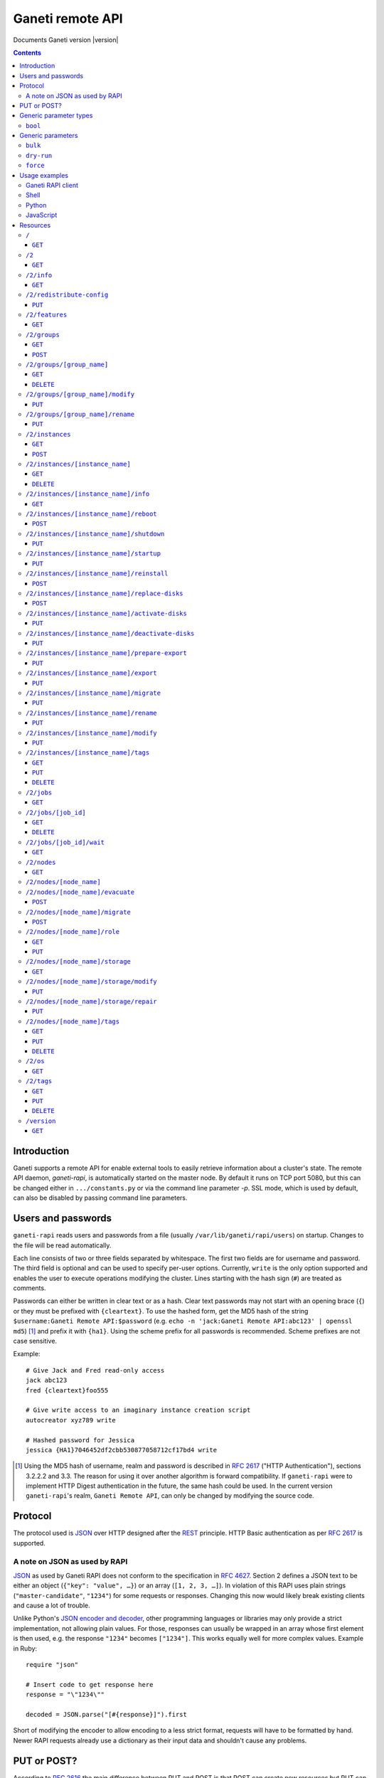 Ganeti remote API
=================

Documents Ganeti version |version|

.. contents::

Introduction
------------

Ganeti supports a remote API for enable external tools to easily
retrieve information about a cluster's state. The remote API daemon,
*ganeti-rapi*, is automatically started on the master node. By default
it runs on TCP port 5080, but this can be changed either in
``.../constants.py`` or via the command line parameter *-p*. SSL mode,
which is used by default, can also be disabled by passing command line
parameters.


Users and passwords
-------------------

``ganeti-rapi`` reads users and passwords from a file (usually
``/var/lib/ganeti/rapi/users``) on startup. Changes to the file will be
read automatically.

Each line consists of two or three fields separated by whitespace. The
first two fields are for username and password. The third field is
optional and can be used to specify per-user options. Currently,
``write`` is the only option supported and enables the user to execute
operations modifying the cluster. Lines starting with the hash sign
(``#``) are treated as comments.

Passwords can either be written in clear text or as a hash. Clear text
passwords may not start with an opening brace (``{``) or they must be
prefixed with ``{cleartext}``. To use the hashed form, get the MD5 hash
of the string ``$username:Ganeti Remote API:$password`` (e.g. ``echo -n
'jack:Ganeti Remote API:abc123' | openssl md5``) [#pwhash]_ and prefix
it with ``{ha1}``. Using the scheme prefix for all passwords is
recommended. Scheme prefixes are not case sensitive.

Example::

  # Give Jack and Fred read-only access
  jack abc123
  fred {cleartext}foo555

  # Give write access to an imaginary instance creation script
  autocreator xyz789 write

  # Hashed password for Jessica
  jessica {HA1}7046452df2cbb530877058712cf17bd4 write


.. [#pwhash] Using the MD5 hash of username, realm and password is
   described in :rfc:`2617` ("HTTP Authentication"), sections 3.2.2.2 and
   3.3. The reason for using it over another algorithm is forward
   compatibility. If ``ganeti-rapi`` were to implement HTTP Digest
   authentication in the future, the same hash could be used.
   In the current version ``ganeti-rapi``'s realm, ``Ganeti Remote
   API``, can only be changed by modifying the source code.


Protocol
--------

The protocol used is JSON_ over HTTP designed after the REST_ principle.
HTTP Basic authentication as per :rfc:`2617` is supported.

.. _JSON: http://www.json.org/
.. _REST: http://en.wikipedia.org/wiki/Representational_State_Transfer


A note on JSON as used by RAPI
++++++++++++++++++++++++++++++

JSON_ as used by Ganeti RAPI does not conform to the specification in
:rfc:`4627`. Section 2 defines a JSON text to be either an object
(``{"key": "value", …}``) or an array (``[1, 2, 3, …]``). In violation
of this RAPI uses plain strings (``"master-candidate"``, ``"1234"``) for
some requests or responses. Changing this now would likely break
existing clients and cause a lot of trouble.

.. highlight:: ruby

Unlike Python's `JSON encoder and decoder
<http://docs.python.org/library/json.html>`_, other programming
languages or libraries may only provide a strict implementation, not
allowing plain values. For those, responses can usually be wrapped in an
array whose first element is then used, e.g. the response ``"1234"``
becomes ``["1234"]``. This works equally well for more complex values.
Example in Ruby::

  require "json"

  # Insert code to get response here
  response = "\"1234\""

  decoded = JSON.parse("[#{response}]").first

Short of modifying the encoder to allow encoding to a less strict
format, requests will have to be formatted by hand. Newer RAPI requests
already use a dictionary as their input data and shouldn't cause any
problems.


PUT or POST?
------------

According to :rfc:`2616` the main difference between PUT and POST is
that POST can create new resources but PUT can only create the resource
the URI was pointing to on the PUT request.

Unfortunately, due to historic reasons, the Ganeti RAPI library is not
consistent with this usage, so just use the methods as documented below
for each resource.

For more details have a look in the source code at
``lib/rapi/rlib2.py``.


Generic parameter types
-----------------------

A few generic refered parameter types and the values they allow.

``bool``
++++++++

A boolean option will accept ``1`` or ``0`` as numbers but not
i.e. ``True`` or ``False``.

Generic parameters
------------------

A few parameter mean the same thing across all resources which implement
it.

``bulk``
++++++++

Bulk-mode means that for the resources which usually return just a list
of child resources (e.g. ``/2/instances`` which returns just instance
names), the output will instead contain detailed data for all these
subresources. This is more efficient than query-ing the sub-resources
themselves.

``dry-run``
+++++++++++

The boolean *dry-run* argument, if provided and set, signals to Ganeti
that the job should not be executed, only the pre-execution checks will
be done.

This is useful in trying to determine (without guarantees though, as in
the meantime the cluster state could have changed) if the operation is
likely to succeed or at least start executing.

``force``
+++++++++++

Force operation to continue even if it will cause the cluster to become
inconsistent (e.g. because there are not enough master candidates).

Usage examples
--------------

You can access the API using your favorite programming language as long
as it supports network connections.

Ganeti RAPI client
++++++++++++++++++

Ganeti includes a standalone RAPI client, ``lib/rapi/client.py``.

Shell
+++++

.. highlight:: sh

Using wget::

   wget -q -O - https://CLUSTERNAME:5080/2/info

or curl::

  curl https://CLUSTERNAME:5080/2/info


Python
++++++

.. highlight:: python

::

  import urllib2
  f = urllib2.urlopen('https://CLUSTERNAME:5080/2/info')
  print f.read()


JavaScript
++++++++++

.. warning:: While it's possible to use JavaScript, it poses several
   potential problems, including browser blocking request due to
   non-standard ports or different domain names. Fetching the data on
   the webserver is easier.

.. highlight:: javascript

::

  var url = 'https://CLUSTERNAME:5080/2/info';
  var info;
  var xmlreq = new XMLHttpRequest();
  xmlreq.onreadystatechange = function () {
    if (xmlreq.readyState != 4) return;
    if (xmlreq.status == 200) {
      info = eval("(" + xmlreq.responseText + ")");
      alert(info);
    } else {
      alert('Error fetching cluster info');
    }
    xmlreq = null;
  };
  xmlreq.open('GET', url, true);
  xmlreq.send(null);

Resources
---------

.. highlight:: javascript

``/``
+++++

The root resource.

It supports the following commands: ``GET``.

``GET``
~~~~~~~

Shows the list of mapped resources.

Returns: a dictionary with 'name' and 'uri' keys for each of them.

``/2``
++++++

The ``/2`` resource, the root of the version 2 API.

It supports the following commands: ``GET``.

``GET``
~~~~~~~

Show the list of mapped resources.

Returns: a dictionary with ``name`` and ``uri`` keys for each of them.

``/2/info``
+++++++++++

Cluster information resource.

It supports the following commands: ``GET``.

``GET``
~~~~~~~

Returns cluster information.

Example::

  {
    "config_version": 2000000,
    "name": "cluster",
    "software_version": "2.0.0~beta2",
    "os_api_version": 10,
    "export_version": 0,
    "candidate_pool_size": 10,
    "enabled_hypervisors": [
      "fake"
    ],
    "hvparams": {
      "fake": {}
     },
    "default_hypervisor": "fake",
    "master": "node1.example.com",
    "architecture": [
      "64bit",
      "x86_64"
    ],
    "protocol_version": 20,
    "beparams": {
      "default": {
        "auto_balance": true,
        "vcpus": 1,
        "memory": 128
       }
      }
    }


``/2/redistribute-config``
++++++++++++++++++++++++++

Redistribute configuration to all nodes.

It supports the following commands: ``PUT``.

``PUT``
~~~~~~~

Redistribute configuration to all nodes. The result will be a job id.


``/2/features``
+++++++++++++++

``GET``
~~~~~~~

Returns a list of features supported by the RAPI server. Available
features:

``instance-create-reqv1``
  Instance creation request data version 1 supported.
``instance-reinstall-reqv1``
  Instance reinstall supports body parameters.


``/2/groups``
+++++++++++++

The groups resource.

It supports the following commands: ``GET``, ``POST``.

``GET``
~~~~~~~

Returns a list of all existing node groups.

Example::

    [
      {
        "name": "group1",
        "uri": "\/2\/groups\/group1"
      },
      {
        "name": "group2",
        "uri": "\/2\/groups\/group2"
      }
    ]

If the optional bool *bulk* argument is provided and set to a true value
(i.e ``?bulk=1``), the output contains detailed information about node
groups as a list.

Example::

    [
      {
        "name": "group1",
        "node_cnt": 2,
        "node_list": [
          "node1.example.com",
          "node2.example.com"
        ],
        "uuid": "0d7d407c-262e-49af-881a-6a430034bf43"
      },
      {
        "name": "group2",
        "node_cnt": 1,
        "node_list": [
          "node3.example.com"
        ],
        "uuid": "f5a277e7-68f9-44d3-a378-4b25ecb5df5c"
      }
    ]

``POST``
~~~~~~~~

Creates a node group.

If the optional bool *dry-run* argument is provided, the job will not be
actually executed, only the pre-execution checks will be done.

Returns: a job ID that can be used later for polling.

Body parameters:

``name`` (string, required)
  Node group name.


``/2/groups/[group_name]``
++++++++++++++++++++++++++

Returns information about a node group.

It supports the following commands: ``GET``, ``DELETE``.

``GET``
~~~~~~~

Returns information about a node group, similar to the bulk output from
the node group list.

``DELETE``
~~~~~~~~~~

Deletes a node group.

It supports the ``dry-run`` argument.


``/2/groups/[group_name]/modify``
+++++++++++++++++++++++++++++++++

Modifies the parameters of a node group.

Supports the following commands: ``PUT``.

``PUT``
~~~~~~~

Returns a job ID.

Body parameters:

``alloc_policy`` (string)
  If present, the new allocation policy for the node group.


``/2/groups/[group_name]/rename``
+++++++++++++++++++++++++++++++++

Renames a node group.

Supports the following commands: ``PUT``.

``PUT``
~~~~~~~

Returns a job ID.

Body parameters:

``new_name`` (string, required)
  New node group name.


``/2/instances``
++++++++++++++++

The instances resource.

It supports the following commands: ``GET``, ``POST``.

``GET``
~~~~~~~

Returns a list of all available instances.

Example::

    [
      {
        "name": "web.example.com",
        "uri": "\/instances\/web.example.com"
      },
      {
        "name": "mail.example.com",
        "uri": "\/instances\/mail.example.com"
      }
    ]

If the optional bool *bulk* argument is provided and set to a true value
(i.e ``?bulk=1``), the output contains detailed information about
instances as a list.

Example::

    [
      {
         "status": "running",
         "disk_usage": 20480,
         "nic.bridges": [
           "xen-br0"
          ],
         "name": "web.example.com",
         "tags": ["tag1", "tag2"],
         "beparams": {
           "vcpus": 2,
           "memory": 512
         },
         "disk.sizes": [
             20480
         ],
         "pnode": "node1.example.com",
         "nic.macs": ["01:23:45:67:89:01"],
         "snodes": ["node2.example.com"],
         "disk_template": "drbd",
         "admin_state": true,
         "os": "debian-etch",
         "oper_state": true
      },
      ...
    ]


``POST``
~~~~~~~~

Creates an instance.

If the optional bool *dry-run* argument is provided, the job will not be
actually executed, only the pre-execution checks will be done. Query-ing
the job result will return, in both dry-run and normal case, the list of
nodes selected for the instance.

Returns: a job ID that can be used later for polling.

Body parameters:

``__version__`` (int, required)
  Must be ``1`` (older Ganeti versions used a different format for
  instance creation requests, version ``0``, but that format is not
  documented).
``mode`` (string, required)
  Instance creation mode.
``name`` (string, required)
  Instance name.
``disk_template`` (string, required)
  Disk template for instance.
``disks`` (list, required)
  List of disk definitions. Example: ``[{"size": 100}, {"size": 5}]``.
  Each disk definition must contain a ``size`` value and can contain an
  optional ``mode`` value denoting the disk access mode (``ro`` or
  ``rw``).
``nics`` (list, required)
  List of NIC (network interface) definitions. Example: ``[{}, {},
  {"ip": "198.51.100.4"}]``. Each NIC definition can contain the
  optional values ``ip``, ``mode``, ``link`` and ``bridge``.
``os`` (string, required)
  Instance operating system.
``osparams`` (dictionary)
  Dictionary with OS parameters. If not valid for the given OS, the job
  will fail.
``force_variant`` (bool)
  Whether to force an unknown variant.
``no_install`` (bool)
  Do not install the OS (will enable no-start)
``pnode`` (string)
  Primary node.
``snode`` (string)
  Secondary node.
``src_node`` (string)
  Source node for import.
``src_path`` (string)
  Source directory for import.
``start`` (bool)
  Whether to start instance after creation.
``ip_check`` (bool)
  Whether to ensure instance's IP address is inactive.
``name_check`` (bool)
  Whether to ensure instance's name is resolvable.
``file_storage_dir`` (string)
  File storage directory.
``file_driver`` (string)
  File storage driver.
``iallocator`` (string)
  Instance allocator name.
``source_handshake`` (list)
  Signed handshake from source (remote import only).
``source_x509_ca`` (string)
  Source X509 CA in PEM format (remote import only).
``source_instance_name`` (string)
  Source instance name (remote import only).
``hypervisor`` (string)
  Hypervisor name.
``hvparams`` (dict)
  Hypervisor parameters, hypervisor-dependent.
``beparams`` (dict)
  Backend parameters.


``/2/instances/[instance_name]``
++++++++++++++++++++++++++++++++

Instance-specific resource.

It supports the following commands: ``GET``, ``DELETE``.

``GET``
~~~~~~~

Returns information about an instance, similar to the bulk output from
the instance list.

``DELETE``
~~~~~~~~~~

Deletes an instance.

It supports the ``dry-run`` argument.


``/2/instances/[instance_name]/info``
+++++++++++++++++++++++++++++++++++++++

It supports the following commands: ``GET``.

``GET``
~~~~~~~

Requests detailed information about the instance. An optional parameter,
``static`` (bool), can be set to return only static information from the
configuration without querying the instance's nodes. The result will be
a job id.


``/2/instances/[instance_name]/reboot``
+++++++++++++++++++++++++++++++++++++++

Reboots URI for an instance.

It supports the following commands: ``POST``.

``POST``
~~~~~~~~

Reboots the instance.

The URI takes optional ``type=soft|hard|full`` and
``ignore_secondaries=0|1`` parameters.

``type`` defines the reboot type. ``soft`` is just a normal reboot,
without terminating the hypervisor. ``hard`` means full shutdown
(including terminating the hypervisor process) and startup again.
``full`` is like ``hard`` but also recreates the configuration from
ground up as if you would have done a ``gnt-instance shutdown`` and
``gnt-instance start`` on it.

``ignore_secondaries`` is a bool argument indicating if we start the
instance even if secondary disks are failing.

It supports the ``dry-run`` argument.


``/2/instances/[instance_name]/shutdown``
+++++++++++++++++++++++++++++++++++++++++

Instance shutdown URI.

It supports the following commands: ``PUT``.

``PUT``
~~~~~~~

Shutdowns an instance.

It supports the ``dry-run`` argument.


``/2/instances/[instance_name]/startup``
++++++++++++++++++++++++++++++++++++++++

Instance startup URI.

It supports the following commands: ``PUT``.

``PUT``
~~~~~~~

Startup an instance.

The URI takes an optional ``force=1|0`` parameter to start the
instance even if secondary disks are failing.

It supports the ``dry-run`` argument.

``/2/instances/[instance_name]/reinstall``
++++++++++++++++++++++++++++++++++++++++++++++

Installs the operating system again.

It supports the following commands: ``POST``.

``POST``
~~~~~~~~

Returns a job ID.

Body parameters:

``os`` (string, required)
  Instance operating system.
``start`` (bool, defaults to true)
  Whether to start instance after reinstallation.
``osparams`` (dict)
  Dictionary with (temporary) OS parameters.

For backwards compatbility, this resource also takes the query
parameters ``os`` (OS template name) and ``nostartup`` (bool). New
clients should use the body parameters.


``/2/instances/[instance_name]/replace-disks``
++++++++++++++++++++++++++++++++++++++++++++++

Replaces disks on an instance.

It supports the following commands: ``POST``.

``POST``
~~~~~~~~

Takes the parameters ``mode`` (one of ``replace_on_primary``,
``replace_on_secondary``, ``replace_new_secondary`` or
``replace_auto``), ``disks`` (comma separated list of disk indexes),
``remote_node`` and ``iallocator``.

Either ``remote_node`` or ``iallocator`` needs to be defined when using
``mode=replace_new_secondary``.

``mode`` is a mandatory parameter. ``replace_auto`` tries to determine
the broken disk(s) on its own and replacing it.


``/2/instances/[instance_name]/activate-disks``
+++++++++++++++++++++++++++++++++++++++++++++++

Activate disks on an instance.

It supports the following commands: ``PUT``.

``PUT``
~~~~~~~

Takes the bool parameter ``ignore_size``. When set ignore the recorded
size (useful for forcing activation when recorded size is wrong).


``/2/instances/[instance_name]/deactivate-disks``
+++++++++++++++++++++++++++++++++++++++++++++++++

Deactivate disks on an instance.

It supports the following commands: ``PUT``.

``PUT``
~~~~~~~

Takes no parameters.


``/2/instances/[instance_name]/prepare-export``
+++++++++++++++++++++++++++++++++++++++++++++++++

Prepares an export of an instance.

It supports the following commands: ``PUT``.

``PUT``
~~~~~~~

Takes one parameter, ``mode``, for the export mode. Returns a job ID.


``/2/instances/[instance_name]/export``
+++++++++++++++++++++++++++++++++++++++++++++++++

Exports an instance.

It supports the following commands: ``PUT``.

``PUT``
~~~~~~~

Returns a job ID.

Body parameters:

``mode`` (string)
  Export mode.
``destination`` (required)
  Destination information, depends on export mode.
``shutdown`` (bool, required)
  Whether to shutdown instance before export.
``remove_instance`` (bool)
  Whether to remove instance after export.
``x509_key_name``
  Name of X509 key (remote export only).
``destination_x509_ca``
  Destination X509 CA (remote export only).


``/2/instances/[instance_name]/migrate``
++++++++++++++++++++++++++++++++++++++++

Migrates an instance.

Supports the following commands: ``PUT``.

``PUT``
~~~~~~~

Returns a job ID.

Body parameters:

``mode`` (string)
  Migration mode.
``cleanup`` (bool)
  Whether a previously failed migration should be cleaned up.


``/2/instances/[instance_name]/rename``
++++++++++++++++++++++++++++++++++++++++

Renames an instance.

Supports the following commands: ``PUT``.

``PUT``
~~~~~~~

Returns a job ID.

Body parameters:

``new_name`` (string, required)
  New instance name.
``ip_check`` (bool)
  Whether to ensure instance's IP address is inactive.
``name_check`` (bool)
  Whether to ensure instance's name is resolvable.


``/2/instances/[instance_name]/modify``
++++++++++++++++++++++++++++++++++++++++

Modifies an instance.

Supports the following commands: ``PUT``.

``PUT``
~~~~~~~

Returns a job ID.

Body parameters:

``osparams`` (dict)
  Dictionary with OS parameters.
``hvparams`` (dict)
  Hypervisor parameters, hypervisor-dependent.
``beparams`` (dict)
  Backend parameters.
``force`` (bool)
  Whether to force the operation.
``nics`` (list)
  List of NIC changes. Each item is of the form ``(op, settings)``.
  ``op`` can be ``add`` to add a new NIC with the specified settings,
  ``remove`` to remove the last NIC or a number to modify the settings
  of the NIC with that index.
``disks`` (list)
  List of disk changes. See ``nics``.
``disk_template`` (string)
  Disk template for instance.
``remote_node`` (string)
  Secondary node (used when changing disk template).
``os_name`` (string)
  Change instance's OS name. Does not reinstall the instance.
``force_variant`` (bool)
  Whether to force an unknown variant.


``/2/instances/[instance_name]/tags``
+++++++++++++++++++++++++++++++++++++

Manages per-instance tags.

It supports the following commands: ``GET``, ``PUT``, ``DELETE``.

``GET``
~~~~~~~

Returns a list of tags.

Example::

    ["tag1", "tag2", "tag3"]

``PUT``
~~~~~~~

Add a set of tags.

The request as a list of strings should be ``PUT`` to this URI. The
result will be a job id.

It supports the ``dry-run`` argument.


``DELETE``
~~~~~~~~~~

Delete a tag.

In order to delete a set of tags, the DELETE request should be addressed
to URI like::

    /tags?tag=[tag]&tag=[tag]

It supports the ``dry-run`` argument.


``/2/jobs``
+++++++++++

The ``/2/jobs`` resource.

It supports the following commands: ``GET``.

``GET``
~~~~~~~

Returns a dictionary of jobs.

Returns: a dictionary with jobs id and uri.

``/2/jobs/[job_id]``
++++++++++++++++++++


Individual job URI.

It supports the following commands: ``GET``, ``DELETE``.

``GET``
~~~~~~~

Returns a job status.

Returns: a dictionary with job parameters.

The result includes:

- id: job ID as a number
- status: current job status as a string
- ops: involved OpCodes as a list of dictionaries for each opcodes in
  the job
- opstatus: OpCodes status as a list
- opresult: OpCodes results as a list

For a successful opcode, the ``opresult`` field corresponding to it will
contain the raw result from its :term:`LogicalUnit`. In case an opcode
has failed, its element in the opresult list will be a list of two
elements:

- first element the error type (the Ganeti internal error name)
- second element a list of either one or two elements:

  - the first element is the textual error description
  - the second element, if any, will hold an error classification

The error classification is most useful for the ``OpPrereqError``
error type - these errors happen before the OpCode has started
executing, so it's possible to retry the OpCode without side
effects. But whether it make sense to retry depends on the error
classification:

``resolver_error``
  Resolver errors. This usually means that a name doesn't exist in DNS,
  so if it's a case of slow DNS propagation the operation can be retried
  later.

``insufficient_resources``
  Not enough resources (iallocator failure, disk space, memory,
  etc.). If the resources on the cluster increase, the operation might
  succeed.

``wrong_input``
  Wrong arguments (at syntax level). The operation will not ever be
  accepted unless the arguments change.

``wrong_state``
  Wrong entity state. For example, live migration has been requested for
  a down instance, or instance creation on an offline node. The
  operation can be retried once the resource has changed state.

``unknown_entity``
  Entity not found. For example, information has been requested for an
  unknown instance.

``already_exists``
  Entity already exists. For example, instance creation has been
  requested for an already-existing instance.

``resource_not_unique``
  Resource not unique (e.g. MAC or IP duplication).

``internal_error``
  Internal cluster error. For example, a node is unreachable but not set
  offline, or the ganeti node daemons are not working, etc. A
  ``gnt-cluster verify`` should be run.

``environment_error``
  Environment error (e.g. node disk error). A ``gnt-cluster verify``
  should be run.

Note that in the above list, by entity we refer to a node or instance,
while by a resource we refer to an instance's disk, or NIC, etc.


``DELETE``
~~~~~~~~~~

Cancel a not-yet-started job.


``/2/jobs/[job_id]/wait``
+++++++++++++++++++++++++

``GET``
~~~~~~~

Waits for changes on a job. Takes the following body parameters in a
dict:

``fields``
  The job fields on which to watch for changes.

``previous_job_info``
  Previously received field values or None if not yet available.

``previous_log_serial``
  Highest log serial number received so far or None if not yet
  available.

Returns None if no changes have been detected and a dict with two keys,
``job_info`` and ``log_entries`` otherwise.


``/2/nodes``
++++++++++++

Nodes resource.

It supports the following commands: ``GET``.

``GET``
~~~~~~~

Returns a list of all nodes.

Example::

    [
      {
        "id": "node1.example.com",
        "uri": "\/nodes\/node1.example.com"
      },
      {
        "id": "node2.example.com",
        "uri": "\/nodes\/node2.example.com"
      }
    ]

If the optional 'bulk' argument is provided and set to 'true' value (i.e
'?bulk=1'), the output contains detailed information about nodes as a
list.

Example::

    [
      {
        "pinst_cnt": 1,
        "mfree": 31280,
        "mtotal": 32763,
        "name": "www.example.com",
        "tags": [],
        "mnode": 512,
        "dtotal": 5246208,
        "sinst_cnt": 2,
        "dfree": 5171712,
        "offline": false
      },
      ...
    ]

``/2/nodes/[node_name]``
+++++++++++++++++++++++++++++++++

Returns information about a node.

It supports the following commands: ``GET``.

``/2/nodes/[node_name]/evacuate``
+++++++++++++++++++++++++++++++++

Evacuates all secondary instances off a node.

It supports the following commands: ``POST``.

``POST``
~~~~~~~~

To evacuate a node, either one of the ``iallocator`` or ``remote_node``
parameters must be passed::

    evacuate?iallocator=[iallocator]
    evacuate?remote_node=[nodeX.example.com]

The result value will be a list, each element being a triple of the job
id (for this specific evacuation), the instance which is being evacuated
by this job, and the node to which it is being relocated. In case the
node is already empty, the result will be an empty list (without any
jobs being submitted).

And additional parameter ``early_release`` signifies whether to try to
parallelize the evacuations, at the risk of increasing I/O contention
and increasing the chances of data loss, if the primary node of any of
the instances being evacuated is not fully healthy.

If the dry-run parameter was specified, then the evacuation jobs were
not actually submitted, and the job IDs will be null.


``/2/nodes/[node_name]/migrate``
+++++++++++++++++++++++++++++++++

Migrates all primary instances from a node.

It supports the following commands: ``POST``.

``POST``
~~~~~~~~

If no mode is explicitly specified, each instances' hypervisor default
migration mode will be used. Query parameters:

``live`` (bool)
  If set, use live migration if available.
``mode`` (string)
  Sets migration mode, ``live`` for live migration and ``non-live`` for
  non-live migration. Supported by Ganeti 2.2 and above.


``/2/nodes/[node_name]/role``
+++++++++++++++++++++++++++++

Manages node role.

It supports the following commands: ``GET``, ``PUT``.

The role is always one of the following:

  - drained
  - master
  - master-candidate
  - offline
  - regular

``GET``
~~~~~~~

Returns the current node role.

Example::

    "master-candidate"

``PUT``
~~~~~~~

Change the node role.

The request is a string which should be PUT to this URI. The result will
be a job id.

It supports the bool ``force`` argument.

``/2/nodes/[node_name]/storage``
++++++++++++++++++++++++++++++++

Manages storage units on the node.

``GET``
~~~~~~~

Requests a list of storage units on a node. Requires the parameters
``storage_type`` (one of ``file``, ``lvm-pv`` or ``lvm-vg``) and
``output_fields``. The result will be a job id, using which the result
can be retrieved.

``/2/nodes/[node_name]/storage/modify``
+++++++++++++++++++++++++++++++++++++++

Modifies storage units on the node.

``PUT``
~~~~~~~

Modifies parameters of storage units on the node. Requires the
parameters ``storage_type`` (one of ``file``, ``lvm-pv`` or ``lvm-vg``)
and ``name`` (name of the storage unit).  Parameters can be passed
additionally. Currently only ``allocatable`` (bool) is supported. The
result will be a job id.

``/2/nodes/[node_name]/storage/repair``
+++++++++++++++++++++++++++++++++++++++

Repairs a storage unit on the node.

``PUT``
~~~~~~~

Repairs a storage unit on the node. Requires the parameters
``storage_type`` (currently only ``lvm-vg`` can be repaired) and
``name`` (name of the storage unit). The result will be a job id.

``/2/nodes/[node_name]/tags``
+++++++++++++++++++++++++++++

Manages per-node tags.

It supports the following commands: ``GET``, ``PUT``, ``DELETE``.

``GET``
~~~~~~~

Returns a list of tags.

Example::

    ["tag1", "tag2", "tag3"]

``PUT``
~~~~~~~

Add a set of tags.

The request as a list of strings should be PUT to this URI. The result
will be a job id.

It supports the ``dry-run`` argument.

``DELETE``
~~~~~~~~~~

Deletes tags.

In order to delete a set of tags, the DELETE request should be addressed
to URI like::

    /tags?tag=[tag]&tag=[tag]

It supports the ``dry-run`` argument.


``/2/os``
+++++++++

OS resource.

It supports the following commands: ``GET``.

``GET``
~~~~~~~

Return a list of all OSes.

Can return error 500 in case of a problem. Since this is a costly
operation for Ganeti 2.0, it is not recommended to execute it too often.

Example::

    ["debian-etch"]

``/2/tags``
+++++++++++

Manages cluster tags.

It supports the following commands: ``GET``, ``PUT``, ``DELETE``.

``GET``
~~~~~~~

Returns the cluster tags.

Example::

    ["tag1", "tag2", "tag3"]

``PUT``
~~~~~~~

Adds a set of tags.

The request as a list of strings should be PUT to this URI. The result
will be a job id.

It supports the ``dry-run`` argument.


``DELETE``
~~~~~~~~~~

Deletes tags.

In order to delete a set of tags, the DELETE request should be addressed
to URI like::

    /tags?tag=[tag]&tag=[tag]

It supports the ``dry-run`` argument.


``/version``
++++++++++++

The version resource.

This resource should be used to determine the remote API version and to
adapt clients accordingly.

It supports the following commands: ``GET``.

``GET``
~~~~~~~

Returns the remote API version. Ganeti 1.2 returned ``1`` and Ganeti 2.0
returns ``2``.

.. vim: set textwidth=72 :
.. Local Variables:
.. mode: rst
.. fill-column: 72
.. End:
